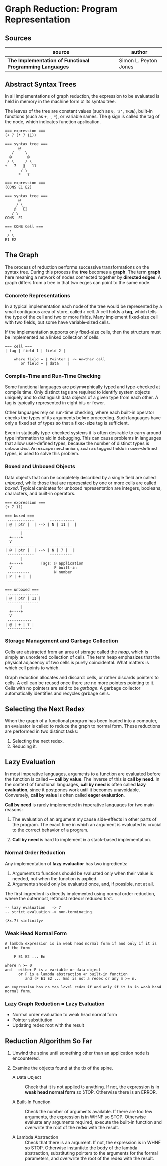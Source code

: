 * Graph Reduction: Program Representation

** Sources

| source                                                   | author                |
|----------------------------------------------------------+-----------------------|
| *The Implementation of Functional Programming Languages* | Simon L. Peyton Jones |

** Abstract Syntax Trees

In all implementations of graph reduction, the expression to be evaluated is held
in memory in the machine form of its syntax tree.

The leaves of the tree are constant values (such as ~0~, ~'a'~, ~TRUE~), built-in
functions (such as ~+~, ~-~, ~*~), or variable names. The ~@~ sign is called the
tag of the node, which indicates function application.

#+begin_example
  === expression ===
  (+ 7 (* 7 11))

  === syntax tree ===
        @
     /     \
    @       @
   / \     / \
  +   7   @   11
         / \
        *   7

  === expression ===
  (CONS E1 E2)

  === syntax tree ===
        @
       / \
      @   E2
     / \
  CONS  E1

  === CONS Cell ===
    :
   / \
  E1 E2
#+end_example

** The Graph

The process of reduction performs successive transformations on the syntax tree. During
this process the *tree* becomes a *graph*. The term *graph* here meaning a network
of nodes connected together by *directed edges*. A graph differs from a tree in that
two edges can point to the same node.

*** Concrete Representations

In a typical implementation each node of the tree would be represented by a small
contiguous area of store, called a cell. A cell holds a *tag*, which tells the type
of the cell and two or more fields. Many implement fixed-size cell with two fields, but
some have variable-sized cells.

If the implementation supports only fixed-size cells, then the structure must be
implemented as a linked collection of cells.

#+begin_example
  === cell ===
  | tag | field 1 | field 2 |

      where field = | Pointer | -> Another cell
         or field = | data    |
#+end_example

*** Compile-Time and Run-Time Checking

Some functional languages are polymorphically typed and type-checked at compile time.
Only distinct tags are required to identify system objects uniquely and to distinguish
data objects of a given type from each other. A tag is typically represented in eight
bits or fewer.

Other languages rely on run-time checking, where each built-in operator checks the
types of its arguments before proceeding. Such languages have only a fixed set of types
so that a fixed-size tag is sufficient.

Even in statically type-checked systems it is often desirable to carry around type
information to aid in debugging. This can cause problems in languages that allow
user-defined types, because the number of distinct types is unbounded. An escape
mechanism, such as tagged fields in user-defined types, is used to solve this problem.

*** Boxed and Unboxed Objects

Data objects that can be completely described by a single field are called /unboxed/,
while those that are represented by one or more cells are called /boxed/. Typical
canidates for unboxed representation are integers, booleans, characters, and built-in
operators.

#+begin_example
  === expression ===
  (+ 7 11)

  === boxed ===
   ------------       -----------
  | @ | ptr |  | --> | N | 11 |  |
   ------------       -----------
         |
    +----+
    V
   ------------       ----------
  | @ | ptr |  | --> | N | 7 |  |
   ------------       ----------
         |
    +----+        Tags: @ application
    V                   P built-in
   ----------           N number
  | P | + |  |
   ----------

  === unboxed ===
   --------------
  | @ | ptr | 11 |
   --------------
         |
    +----+
    V
   -----------
  | @ | + | 7 |
   -----------
#+end_example

*** Storage Management and Garbage Collection

Cells are abstracted from an area of storage called the /heap/, which is simply an
unordered collection of cells. The term heap emphasizes that the physical adjacency
of two cells is purely coincidental. What matters is which cell points to which.

Graph reduction allocates and discards cells, or rather discards pointers to cells.
A cell can be reused once there are no more pointers pointing to it. Cells with no
pointers are said to be /garbage/. A garbage collector automatically identifies and
recycles garbage cells.

** Selecting the Next Redex

When the graph of a functional program has been loaded into a computer, an
evaluator is called to reduce the graph to normal form. These reductions are performed
in two distinct tasks:

1. Selecting the next redex.
2. Reducing it.

** Lazy Evaluation

In most imperative languages, arguments to a function are evaluated before the function
is called — *call by value*. The inverse of this is *call by need*. In the context of
functional languages, *call by need* is often called *lazy evaluation*, since it
postpones work until it becomes unavoidable. Conversely, *call by value* is often
called *eager evaluation*.

*Call by need* is rarely implemented in imperative languages for two main reasons:

1. The evaluation of an argument my cause side-effects in other parts of the program.
   The exact time in which an argument is evaluated is crucial to the correct
   behavior of a program.

2. *Call by need* is hard to implement in a stack-based implementation.

*** Normal Order Reduction

Any implementation of *lazy evaluation* has two ingredients:

1. Arguments to functions should be evaluated only when their value is needed, not
   when the function is applied.
2. Arguments should only be evaluated once, and, if possible, not at all.

The first ingredient is directly implemented using normal order reduction, where the
outermost, leftmost redex is reduced first.

#+begin_src
  -- lazy evaluation   -> 7
  -- strict evaluation -> non-terminating

  (λx.7) <infinity>
#+end_src

*** Weak Head Normal Form

#+begin_example
  A lambda expression is in weak head normal form if and only if it is of the form

      F E1 E2 ... En

  where n >= 0
  and   either F is a variable or data object
        or F is a lambda abstraction or built-in function
           and (F E1 E2 ... Em) is not a redex or any m >= n.

  An expression has no top-level redex if and only if it is in weak head normal form.
#+end_example

*** Lazy Graph Reduction = Lazy Evaluation

- Normal order evaluation to weak head normal form
- Pointer substitution
- Updating redex root with the result

** Reduction Algorithm So Far

1. Unwind the spine until something other than an application node is encountered.

2. Examine the objects found at the tip of the spine.
   - A Data Object :: Check that it is not applied to anything. If not, the expression
     is in *weak head normal form* so STOP. Otherwise there is an ERROR.

   - A Built-In Function :: Check the number of arguments available. If there are too
     few arguments, the expression is in WHNF so STOP. Otherwise evaluate any arguments
     required, execute the built-in function and overwrite the root of the redex with
     the result.

   - A Lambda Abstraction :: Check that there is an argument. If not, the expression is
     in WHNF so STOP. Otherwise instantiate the body of the lambda abstraction, substituting
     pointers to the arguments for the formal parameters, and overwrite the root of the
     redex with the result.
